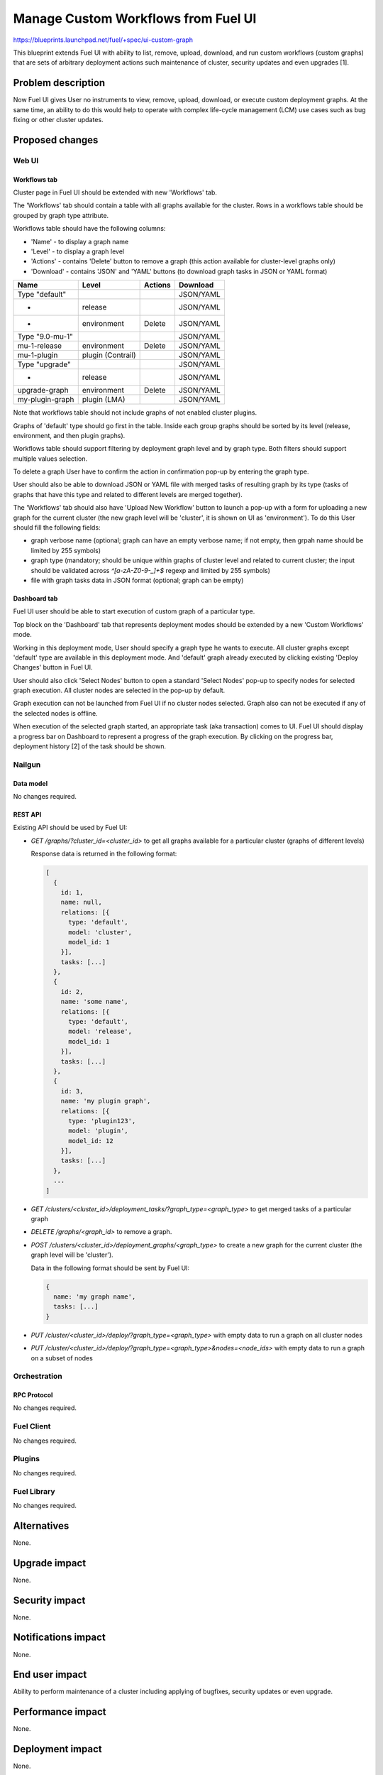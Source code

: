 ..
 This work is licensed under a Creative Commons Attribution 3.0 Unported
 License.

 http://creativecommons.org/licenses/by/3.0/legalcode

====================================
Manage Custom Workflows from Fuel UI
====================================

https://blueprints.launchpad.net/fuel/+spec/ui-custom-graph

This blueprint extends Fuel UI with ability to list, remove, upload, download,
and run custom workflows (custom graphs) that are sets of arbitrary deployment
actions such maintenance of cluster, security updates and even upgrades [1].


--------------------
Problem description
--------------------

Now Fuel UI gives User no instruments to view, remove, upload, download, or
execute custom deployment graphs. At the same time, an ability to do this
would help to operate with complex life-cycle management (LCM) use cases
such as bug fixing or other cluster updates.


----------------
Proposed changes
----------------


Web UI
======

Workflows tab
-------------

Cluster page in Fuel UI should be extended with new 'Workflows' tab.

The 'Workflows' tab should contain a table with all graphs available for
the cluster.
Rows in a workflows table should be grouped by graph type attribute.

Workflows table should have the following columns:

* 'Name' - to display a graph name
* 'Level' - to display a graph level
* 'Actions' - contains 'Delete' button to remove a graph
  (this action available for cluster-level graphs only)
* 'Download' - contains 'JSON' and 'YAML' buttons
  (to download graph tasks in JSON or YAML format)


+-------------------+-------------+-----------+-----------+
| Name              | Level       |  Actions  | Download  |
+===================+=============+===========+===========+
| Type "default"    |             |           | JSON/YAML |
+-------------------+-------------+-----------+-----------+
| -                 | release     |           | JSON/YAML |
+-------------------+-------------+-----------+-----------+
| -                 | environment | Delete    | JSON/YAML |
+-------------------+-------------+-----------+-----------+
| Type "9.0-mu-1"   |             |           | JSON/YAML |
+-------------------+-------------+-----------+-----------+
| mu-1-release      | environment | Delete    | JSON/YAML |
+-------------------+-------------+-----------+-----------+
| mu-1-plugin       | plugin      |           | JSON/YAML |
|                   | (Contrail)  |           |           |
+-------------------+-------------+-----------+-----------+
| Type "upgrade"    |             |           | JSON/YAML |
+-------------------+-------------+-----------+-----------+
| -                 | release     |           | JSON/YAML |
+-------------------+-------------+-----------+-----------+
| upgrade-graph     | environment | Delete    | JSON/YAML |
+-------------------+-------------+-----------+-----------+
| my-plugin-graph   | plugin      |           | JSON/YAML |
|                   | (LMA)       |           |           |
+-------------------+-------------+-----------+-----------+

Note that workflows table should not include graphs of not enabled cluster
plugins.

Graphs of 'default' type should go first in the table. Inside each group
graphs should be sorted by its level (release, environment, and then plugin
graphs).

Workflows table should support filtering by deployment graph level and by
graph type. Both filters should support multiple values selection.

To delete a graph User have to confirm the action in confirmation pop-up by
entering the graph type.

User should also be able to download JSON or YAML file with merged tasks of
resulting graph by its type (tasks of graphs that have this type and related
to different levels are merged together).


The 'Workflows' tab should also have 'Upload New Workflow' button to launch
a pop-up with a form for uploading a new graph for the current cluster
(the new graph level will be 'cluster', it is shown on UI as 'environment').
To do this User should fill the following fields:

* graph verbose name (optional; graph can have an empty verbose name;
  if not empty, then grpah name should be limited by 255 symbols)
* graph type (mandatory; should be unique within graphs of cluster level and
  related to current cluster; the input should be validated across
  `^[a-zA-Z0-9-_]+$` regexp and limited by 255 symbols)
* file with graph tasks data in JSON format (optional; graph can be empty)


Dashboard tab
-------------

Fuel UI user should be able to start execution of custom graph of a particular
type.

Top block on the 'Dashboard' tab that represents deployment modes should be
extended by a new 'Custom Workflows' mode.

Working in this deployment mode, User should specify a graph type he wants
to execute. All cluster graphs except 'default' type are available in this
deployment mode. And 'default' graph already executed by clicking existing
'Deploy Changes' button in Fuel UI.

User should also click 'Select Nodes' button to open a standard 'Select Nodes'
pop-up to specify nodes for selected graph execution.
All cluster nodes are selected in the pop-up by default.

Graph execution can not be launched from Fuel UI if no cluster nodes selected.
Graph also can not be executed if any of the selected nodes is offline.

When execution of the selected graph started, an appropriate task
(aka transaction) comes to UI. Fuel UI should display a progress bar on
Dashboard to represent a progress of the graph execution. By clicking
on the progress bar, deployment history [2] of the task should be shown.


Nailgun
=======


Data model
----------

No changes required.


REST API
--------

Existing API should be used by Fuel UI:

* `GET /graphs/?cluster_id=<cluster_id>` to get all graphs available for
  a particular cluster (graphs of different levels)

  Response data is returned in the following format:

  .. code-block:: json

    [
      {
        id: 1,
        name: null,
        relations: [{
          type: 'default',
          model: 'cluster',
          model_id: 1
        }],
        tasks: [...]
      },
      {
        id: 2,
        name: 'some name',
        relations: [{
          type: 'default',
          model: 'release',
          model_id: 1
        }],
        tasks: [...]
      },
      {
        id: 3,
        name: 'my plugin graph',
        relations: [{
          type: 'plugin123',
          model: 'plugin',
          model_id: 12
        }],
        tasks: [...]
      },
      ...
    ]

* `GET /clusters/<cluster_id>/deployment_tasks/?graph_type=<graph_type>`
  to get merged tasks of a particular graph

* `DELETE /graphs/<graph_id>` to remove a graph.

* `POST /clusters/<cluster_id>/deployment_graphs/<graph_type>` to create
  a new graph for the current cluster (the graph level will be 'cluster').

  Data in the following format should be sent by Fuel UI:

  .. code-block:: json

    {
      name: 'my graph name',
      tasks: [...]
    }

* `PUT /cluster/<cluster_id>/deploy/?graph_type=<graph_type>`
  with empty data to run a graph on all cluster nodes

* `PUT /cluster/<cluster_id>/deploy/?graph_type=<graph_type>&nodes=<node_ids>`
  with empty data to run a graph on a subset of nodes


Orchestration
=============


RPC Protocol
------------

No changes required.


Fuel Client
===========

No changes required.


Plugins
=======

No changes required.


Fuel Library
============

No changes required.


------------
Alternatives
------------

None.


--------------
Upgrade impact
--------------

None.


---------------
Security impact
---------------

None.


--------------------
Notifications impact
--------------------

None.


---------------
End user impact
---------------

Ability to perform maintenance of a cluster including applying of bugfixes,
security updates or even upgrade.


------------------
Performance impact
------------------

None.


-----------------
Deployment impact
-----------------

None.

----------------
Developer impact
----------------

None.


---------------------
Infrastructure impact
---------------------

None.

--------------------
Documentation impact
--------------------

Fuel UI user guide should be updated to include information about the feature.


--------------
Implementation
--------------

Assignee(s)
===========

Primary assignee:
  jkirnosova

Other contributors:
  bdudko (visual design)
  kpimenova (JavaScript code)
  bgaifullin, ikutukov (Nailgun code)

Mandatory design review:
  vkramskikh
  ikutukov


Work Items
==========

#. Add a new 'Workflows' tab with all cluster graphs listing.
#. Add controls to upload a new cluster graph.
#. Add controls to run custom graph on cluster nodes.


Dependencies
============

None.


------------
Testing, QA
------------

* Manual testing.
* UI functional tests should cover the changes.

Acceptance criteria
===================

Fuel UI user is able to list, remove, download, upload deployment graphs and
run the graph of the selected type on the subset of nodes or on the whole
cluster.


----------
References
----------

[1] Allow user to run custom graph on cluster
    https://blueprints.launchpad.net/fuel/+spec/custom-graph-execution

[2] Deployment task execution history in Fuel UI
    https://blueprints.launchpad.net/fuel/+spec/ui-deployment-history
